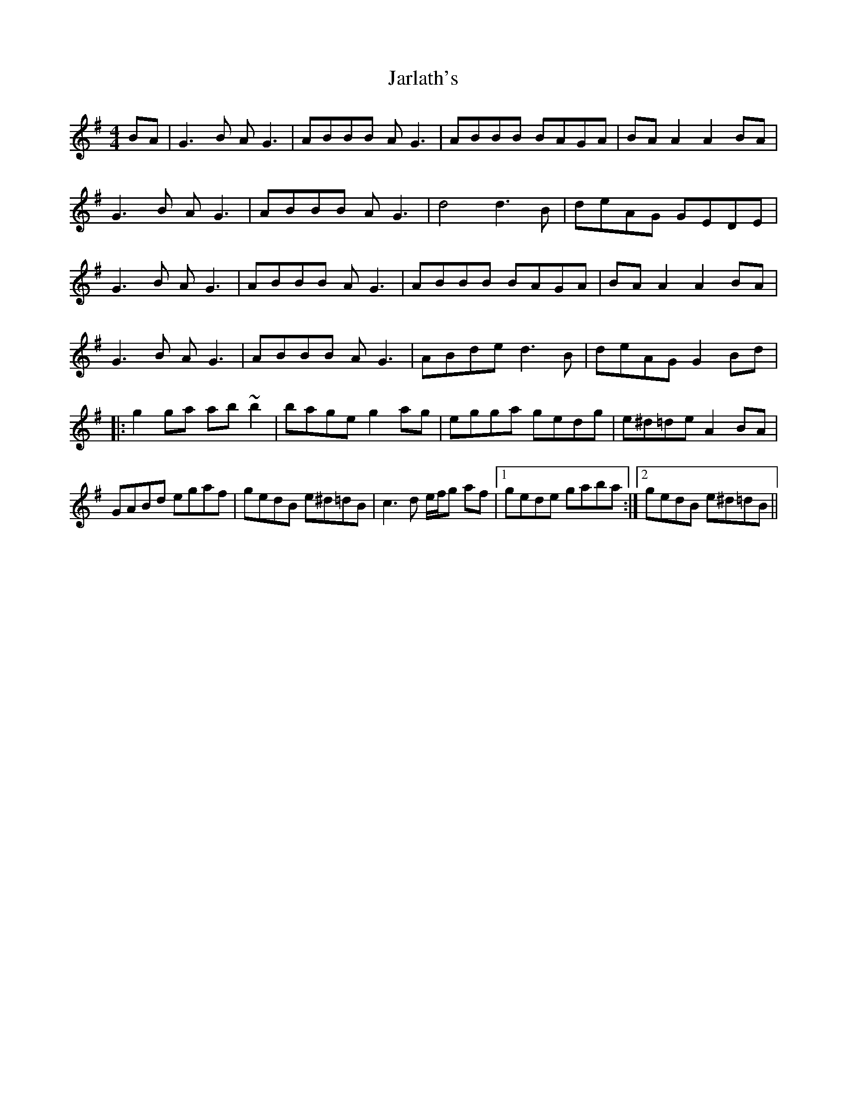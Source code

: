 X: 19623
T: Jarlath's
R: reel
M: 4/4
K: Gmajor
BA|G3B AG3|ABBB AG3|ABBB BAGA|BAA2 A2 BA|
G3B AG3|ABBB AG3|d4 d3B|deAG GEDE|
G3B AG3|ABBB AG3|ABBB BAGA|BAA2 A2 BA|
G3B AG3|ABBB AG3|ABde d3B|deAG G2 Bd|
|:g2ga ab~b2|bage g2ag|egga gedg|e^d=de A2 BA|
GABd egaf|gedB e^d=dB|c3d e/f/g af|1 gede gaba:|2 gedB e^d=dB||

